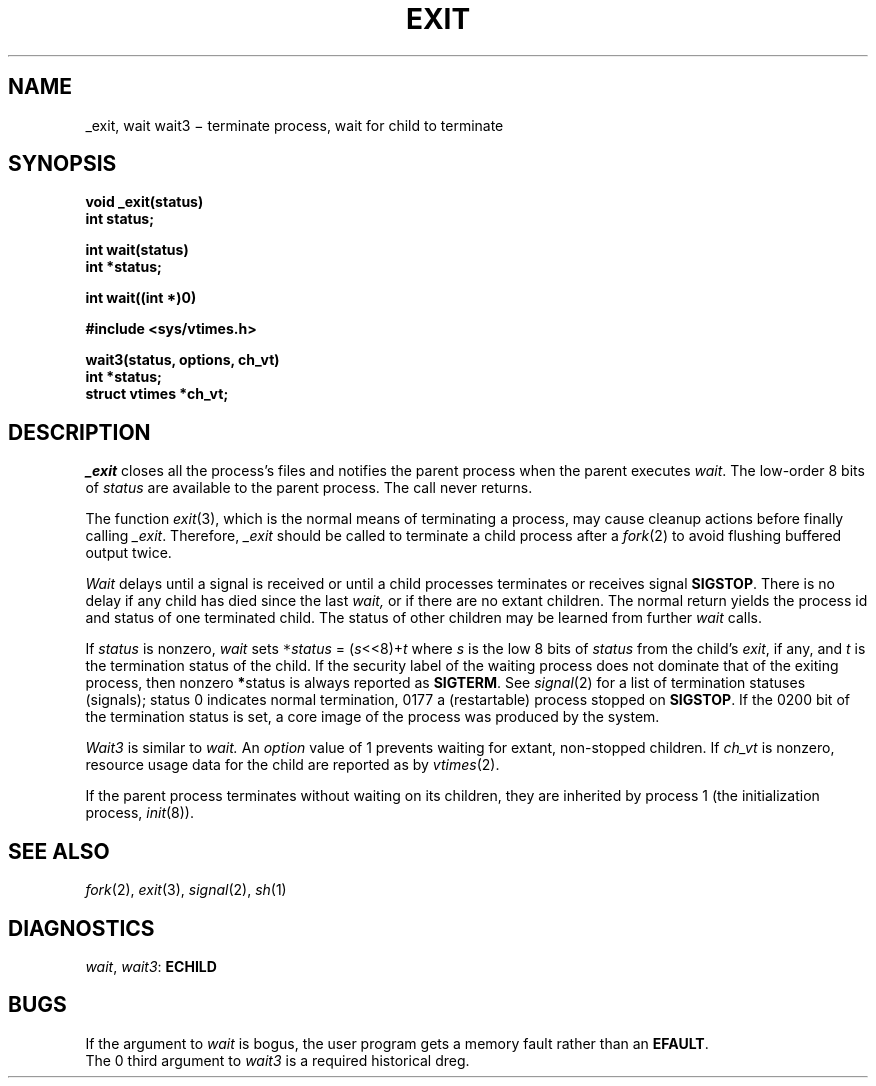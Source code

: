 .TH EXIT 2
.CT 2 time_man proc_man
.SH NAME
_exit, wait wait3 \(mi terminate process, wait for child to terminate
.SH SYNOPSIS
.nf
.B void _exit(status)
.B int status;
.PP
.B int wait(status)
.B int *status;
.PP
.B int wait((int *)0)
.PP
.B #include <sys/vtimes.h>
.PP
.B wait3(status, options, ch_vt)
.B int *status;
.B struct vtimes *ch_vt;
.fi
.SH DESCRIPTION
.I _exit
closes all the process's files and notifies the parent process
when the parent executes
.IR wait .
The low-order 8 bits of
.I status
are available to the parent process.
The call never returns.
.PP
The function
.IR exit (3),
which is the normal means of terminating a process,
may cause cleanup actions before finally calling
.IR _exit .
Therefore,
.I _exit
should be called to terminate a child
process after a
.IR fork (2)
to avoid flushing buffered output twice.
.PP
.I Wait
delays until a signal is received or until
a child processes terminates or receives signal
.BR SIGSTOP  .
There is no delay if any child has died since the last
.I wait,
or if there are no extant children.
The normal return yields the process id 
and status of one terminated child.
The status of other children 
may be learned from further
.I wait
calls.
.PP
If
.I status
is nonzero,
.I wait
sets
.IR \f5*\fPstatus " = (" s <<8)+ t
where
.I s
is the low 8 bits
of
.I status
from the child's
.IR exit ,
if any,
and
.I t
is the termination status of the child.
If the security label of the waiting process does not
dominate that of the exiting process, then nonzero
.BR * status
is always reported as
.BR SIGTERM .
See
.IR signal (2)
for a list of termination statuses (signals);
status 0 indicates normal termination, 0177
a (restartable) process stopped on
.BR SIGSTOP .
If the 0200
bit of the termination status
is set,
a core image of the process was produced
by the system.
.PP
.I Wait3
is similar to
.I wait.
An
.I option
value of 1 prevents waiting for extant, non-stopped children.
If
.I ch_vt
is nonzero, resource usage data for the child are reported
as by
.IR vtimes (2).
.PP
If the parent process terminates without
waiting on its children,
they are inherited by
process 1
(the initialization process, 
.IR init (8)).
.SH "SEE ALSO"
.IR fork (2), 
.IR exit (3),
.IR signal (2), 
.IR sh (1)
.SH DIAGNOSTICS
.IR wait ,
.IR wait3 :
.B ECHILD
.SH BUGS
If the argument to
.I wait
is bogus, the user program gets a memory fault rather than an
.BR EFAULT .
.br
The 0 third argument to
.I wait3
is a required historical dreg.
